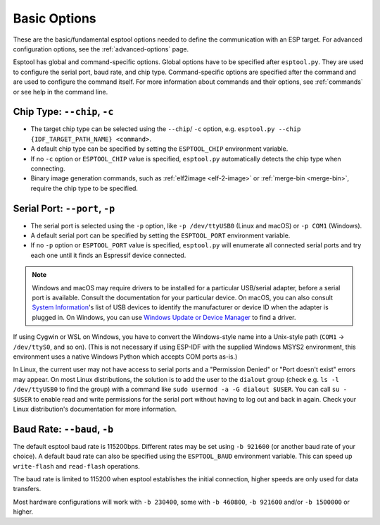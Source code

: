 .. _options:

Basic Options
=============

These are the basic/fundamental esptool options needed to define the communication with an ESP target. For advanced configuration options, see the :ref:`advanced-options` page.

Esptool has global and command-specific options. Global options have to be specified after ``esptool.py``. They are used to configure the serial port, baud rate, and chip type.
Command-specific options are specified after the command and are used to configure the command itself. For more information about commands and their options, see :ref:`commands` or see help in the command line.

.. _chip-type:

Chip Type: ``--chip``, ``-c``
-----------------------------

* The target chip type can be selected using the ``--chip``/ ``-c`` option, e.g. ``esptool.py --chip {IDF_TARGET_PATH_NAME} <command>``.
* A default chip type can be specified by setting the ``ESPTOOL_CHIP`` environment variable.
* If no ``-c`` option or ``ESPTOOL_CHIP`` value is specified, ``esptool.py`` automatically detects the chip type when connecting.
* Binary image generation commands, such as :ref:`elf2image <elf-2-image>` or :ref:`merge-bin <merge-bin>`, require the chip type to be specified.

.. _serial-port:

Serial Port: ``--port``, ``-p``
-------------------------------

*  The serial port is selected using the ``-p`` option, like ``-p /dev/ttyUSB0`` (Linux and macOS) or ``-p COM1`` (Windows).
*  A default serial port can be specified by setting the ``ESPTOOL_PORT`` environment variable.
*  If no ``-p`` option or ``ESPTOOL_PORT`` value is specified, ``esptool.py`` will enumerate all connected serial ports and try each one until it finds an Espressif device connected.

.. note::

    Windows and macOS may require drivers to be installed for a particular USB/serial adapter, before a serial port is available. Consult the documentation for your particular device.
    On macOS, you can also consult `System Information <https://support.apple.com/en-us/HT203001>`__'s list of USB devices to identify the manufacturer or device ID when the adapter is plugged in.
    On Windows, you can use `Windows Update or Device Manager <https://support.microsoft.com/en-us/help/15048/windows-7-update-driver-hardware-not-working-properly>`__ to find a driver.

If using Cygwin or WSL on Windows, you have to convert the Windows-style name into a Unix-style path (``COM1`` -> ``/dev/ttyS0``, and so on). (This is not necessary if using ESP-IDF with the supplied Windows MSYS2 environment,
this environment uses a native Windows Python which accepts COM ports as-is.)

In Linux, the current user may not have access to serial ports and a "Permission Denied" or "Port doesn't exist" errors may appear.
On most Linux distributions, the solution is to add the user to the ``dialout`` group (check e.g. ``ls -l /dev/ttyUSB0`` to find the group) with a command like ``sudo usermod -a -G dialout $USER``.
You can call ``su - $USER`` to enable read and write permissions for the serial port without having to log out and back in again.
Check your Linux distribution's documentation for more information.

Baud Rate: ``--baud``, ``-b``
-----------------------------

The default esptool baud rate is 115200bps. Different rates may be set using ``-b 921600`` (or another baud rate of your choice). A default baud rate can also be specified using the ``ESPTOOL_BAUD`` environment variable. This can speed up ``write-flash`` and ``read-flash`` operations.

The baud rate is limited to 115200 when esptool establishes the initial connection, higher speeds are only used for data transfers.

Most hardware configurations will work with ``-b 230400``, some with ``-b 460800``, ``-b 921600`` and/or ``-b 1500000`` or higher.

.. only:: esp8266

    If you have connectivity problems then you can also set baud rates below 115200. You can also choose 74880, which is the :ref:`usual baud rate used by the ESP8266 <serial-port-settings>` to output :ref:`boot-log-esp8266` information.

.. only:: not esp8266

    If you have connectivity problems then you can also set baud rates below 115200.
